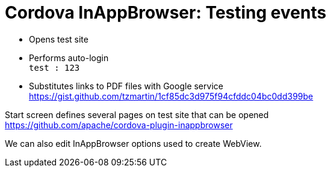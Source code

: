 = Cordova InAppBrowser: Testing events

- Opens test site

- Performs auto-login +
  `test : 123`

- Substitutes links to PDF files with Google service +
  https://gist.github.com/tzmartin/1cf85dc3d975f94cfddc04bc0dd399be


Start screen defines several pages on test site that can be opened +
https://github.com/apache/cordova-plugin-inappbrowser

We can also edit InAppBrowser options used to create WebView.